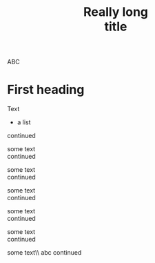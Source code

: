#+TITLE: Really long \\
title

ABC

* First heading

Text

  - a list \\
 continued

some text \\
 continued

some text \\

 continued

some text \\ 
 continued

some text\\
continued

some text\\ 
 continued

some text\\ abc
 continued

